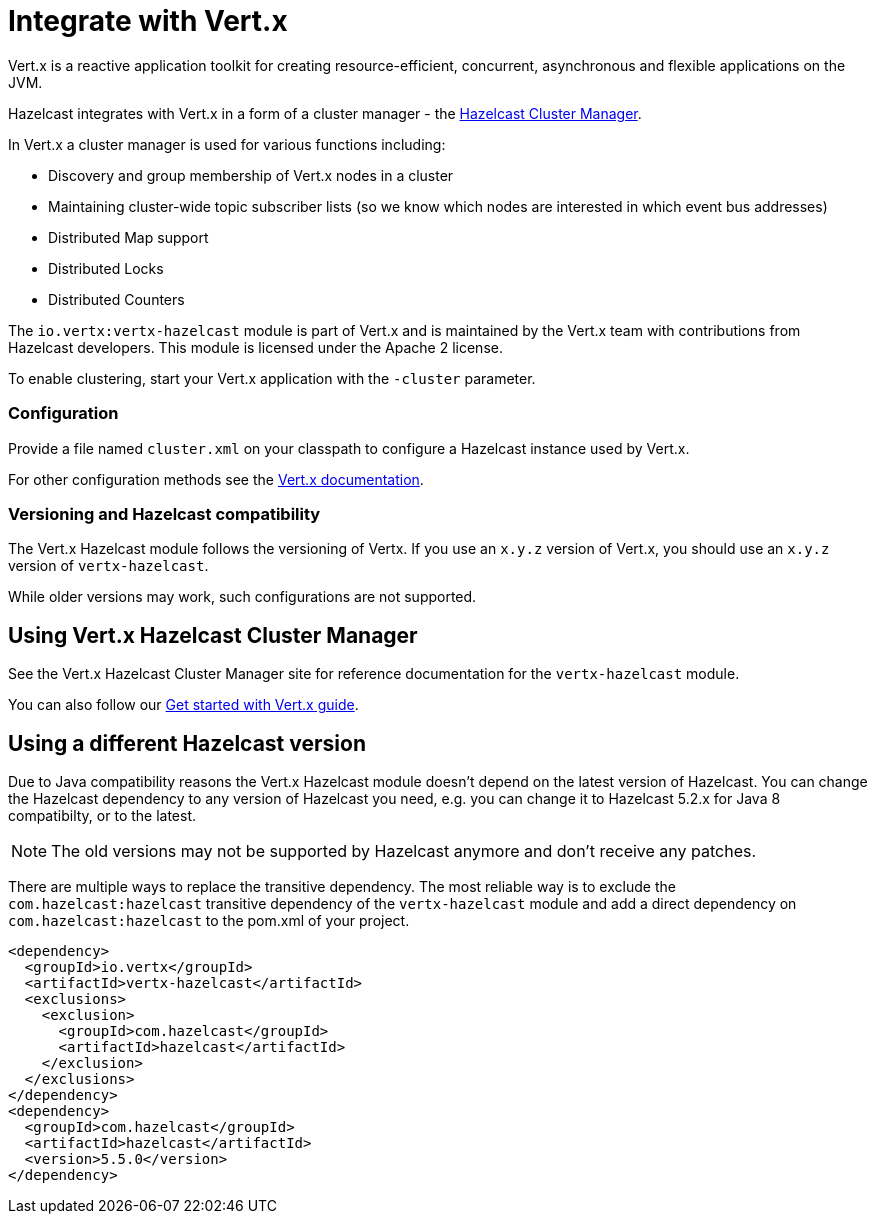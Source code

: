 = Integrate with Vert.x

Vert.x is a reactive application toolkit for creating resource-efficient, concurrent, asynchronous and flexible applications on the JVM.

Hazelcast integrates with Vert.x in a form of a cluster manager - the link:https://vertx.io/docs/vertx-hazelcast/java/[Hazelcast Cluster Manager].


In Vert.x a cluster manager is used for various functions including:

- Discovery and group membership of Vert.x nodes in a cluster
- Maintaining cluster-wide topic subscriber lists (so we know which nodes are interested in which event bus addresses)
- Distributed Map support
- Distributed Locks
- Distributed Counters

The `io.vertx:vertx-hazelcast` module is part of Vert.x and is maintained by the Vert.x team with contributions from Hazelcast developers. This module is licensed under the Apache 2 license.

To enable clustering, start your Vert.x application with the `-cluster` parameter.

=== Configuration

Provide a file named `cluster.xml` on your classpath to configure a Hazelcast instance used by Vert.x.

For other configuration methods see the link:https://vertx.io/docs/vertx-hazelcast/java/#configcluster[Vert.x documentation].

=== Versioning and Hazelcast compatibility

The Vert.x Hazelcast module follows the versioning of Vertx. If you use an `x.y.z` version of Vert.x, you should use an `x.y.z` version of `vertx-hazelcast`.

While older versions may work, such configurations are not supported.

== Using Vert.x Hazelcast Cluster Manager

See the Vert.x Hazelcast Cluster Manager site for reference documentation for the `vertx-hazelcast` module.

You can also follow our xref:get-started-with-vertx.adoc[Get started with Vert.x guide].

== Using a different Hazelcast version

Due to Java compatibility reasons the Vert.x Hazelcast module doesn't depend on the latest version of Hazelcast.
You can change the Hazelcast dependency to any version of Hazelcast you need, e.g. you can change it to Hazelcast 5.2.x for Java 8 compatibilty, or to the latest.

NOTE: The old versions may not be supported by Hazelcast anymore and don't receive any patches.

There are multiple ways to replace the transitive dependency. The most reliable way is to exclude the `com.hazelcast:hazelcast` transitive dependency of the `vertx-hazelcast` module and add a direct dependency on `com.hazelcast:hazelcast` to the pom.xml of your project.

[source,xml]
----
<dependency>
  <groupId>io.vertx</groupId>
  <artifactId>vertx-hazelcast</artifactId>
  <exclusions>
    <exclusion>
      <groupId>com.hazelcast</groupId>
      <artifactId>hazelcast</artifactId>
    </exclusion>
  </exclusions>
</dependency>
<dependency>
  <groupId>com.hazelcast</groupId>
  <artifactId>hazelcast</artifactId>
  <version>5.5.0</version>
</dependency>
----